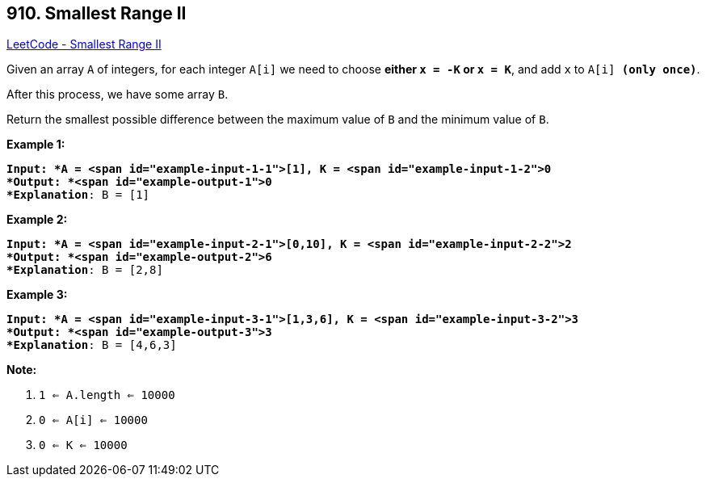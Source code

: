 == 910. Smallest Range II

https://leetcode.com/problems/smallest-range-ii/[LeetCode - Smallest Range II]

Given an array `A` of integers, for each integer `A[i]` we need to choose *either `x = -K` or `x = K`*, and add `x` to `A[i] *(only once)*`.

After this process, we have some array `B`.

Return the smallest possible difference between the maximum value of `B` and the minimum value of `B`.

 





*Example 1:*

[subs="verbatim,quotes"]
----
*Input: *A = <span id="example-input-1-1">[1], K = <span id="example-input-1-2">0
*Output: *<span id="example-output-1">0
*Explanation*: B = [1]
----


*Example 2:*

[subs="verbatim,quotes"]
----
*Input: *A = <span id="example-input-2-1">[0,10], K = <span id="example-input-2-2">2
*Output: *<span id="example-output-2">6
*Explanation*: B = [2,8]
----


*Example 3:*

[subs="verbatim,quotes"]
----
*Input: *A = <span id="example-input-3-1">[1,3,6], K = <span id="example-input-3-2">3
*Output: *<span id="example-output-3">3
*Explanation*: B = [4,6,3]
----

 

*Note:*


. `1 <= A.length <= 10000`
. `0 <= A[i] <= 10000`
. `0 <= K <= 10000`




